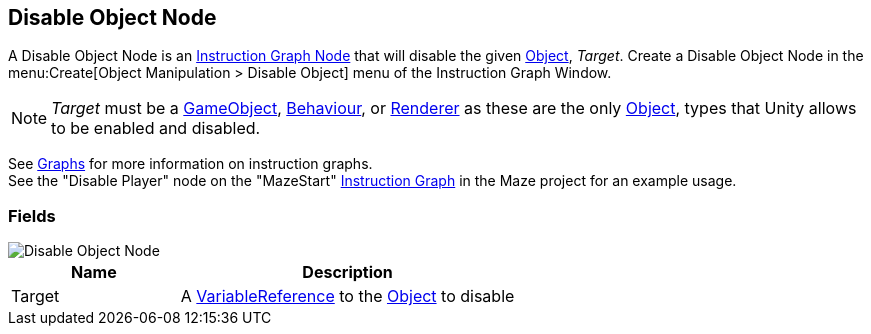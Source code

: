 [#manual/disable-object-node]

## Disable Object Node

A Disable Object Node is an <<manual/instruction-graph-node.html,Instruction Graph Node>> that will disable the given https://docs.unity3d.com/ScriptReference/Object.html[Object^], _Target_. Create a Disable Object Node in the menu:Create[Object Manipulation > Disable Object] menu of the Instruction Graph Window.

NOTE: _Target_ must be a https://docs.unity3d.com/ScriptReference/GameObject.html[GameObject^], https://docs.unity3d.com/ScriptReference/Behaviour.html[Behaviour^], or https://docs.unity3d.com/ScriptReference/Renderer.html[Renderer^] as these are the only https://docs.unity3d.com/ScriptReference/Object.html[Object^], types that Unity allows to be enabled and disabled.

See <<topics/graphs/overview.html,Graphs>> for more information on instruction graphs. +
See the "Disable Player" node on the "MazeStart" <<manual/instruction-graph,Instruction Graph>> in the Maze project for an example usage.

### Fields

image::disable-object-node.png[Disable Object Node]

[cols="1,2"]
|===
| Name	| Description

| Target	| A <<reference/variable-reference.html,VariableReference>> to the https://docs.unity3d.com/ScriptReference/Object.html[Object^] to disable
|===

ifdef::backend-multipage_html5[]
<<reference/disable-object-node.html,Reference>>
endif::[]